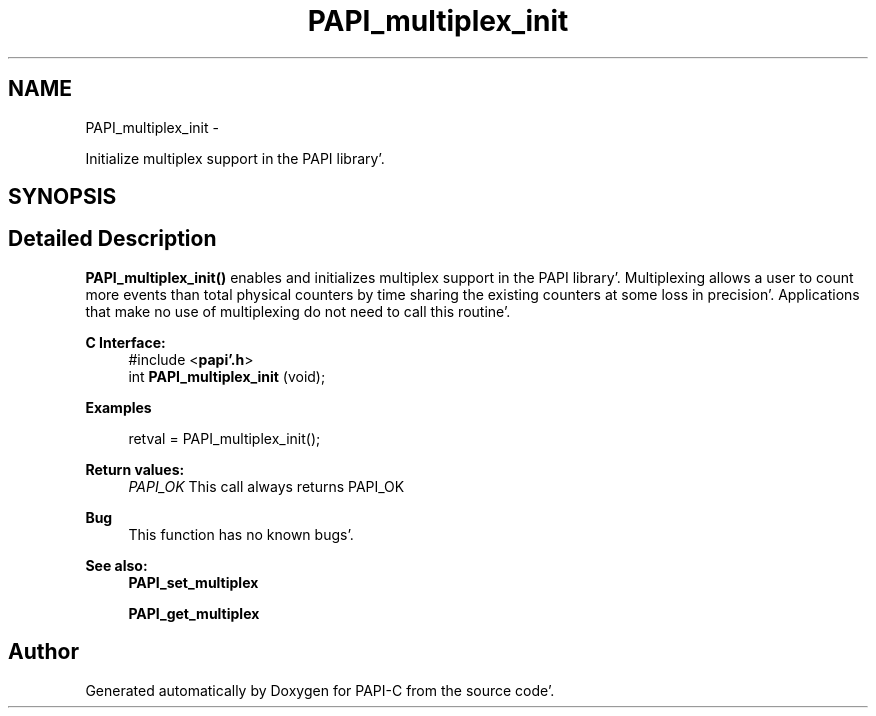 .TH "PAPI_multiplex_init" 3 "Fri Aug 26 2011" "Version 4.1.4.0" "PAPI-C" \" -*- nroff -*-
.ad l
.nh
.SH NAME
PAPI_multiplex_init \- 
.PP
Initialize multiplex support in the PAPI library'\&.  

.SH SYNOPSIS
.br
.PP
.SH "Detailed Description"
.PP 
\fBPAPI_multiplex_init()\fP enables and initializes multiplex support in the PAPI library'\&. Multiplexing allows a user to count more events than total physical counters by time sharing the existing counters at some loss in precision'\&. Applications that make no use of multiplexing do not need to call this routine'\&.
.PP
\fBC Interface:\fP
.RS 4
#include <\fBpapi'\&.h\fP> 
.br
 int \fBPAPI_multiplex_init\fP (void);
.RE
.PP
\fBExamples\fP
.RS 4

.PP
.nf
 retval = PAPI_multiplex_init();

.fi
.PP
.RE
.PP
\fBReturn values:\fP
.RS 4
\fIPAPI_OK\fP This call always returns PAPI_OK
.RE
.PP
\fBBug\fP
.RS 4
This function has no known bugs'\&.
.RE
.PP
.PP
\fBSee also:\fP
.RS 4
\fBPAPI_set_multiplex\fP 
.PP
\fBPAPI_get_multiplex\fP 
.RE
.PP


.SH "Author"
.PP 
Generated automatically by Doxygen for PAPI-C from the source code'\&.
